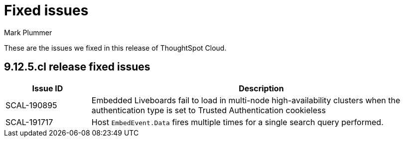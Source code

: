 = Fixed issues
:keywords: fixed issues
:last_updated: 6/5/2024
:author: Mark Plummer
:experimental:
:linkattrs:
:page-layout: default-cloud
:page-toclevels: -1
:description: These are the issues we fixed in recent ThoughtSpot Cloud releases.
:jira: SCAL-197719 (9.10.5.cl), SCAL-206809 (9.12.0.cl), SCAL-210330 (9.12.5.cl)

These are the issues we fixed in this release of ThoughtSpot Cloud.

[#releases-9-12-0-x]

== 9.12.5.cl release fixed issues

[cols="20%,80%"]
|===
|Issue ID |Description

|SCAL-190895
|Embedded Liveboards fail to load in multi-node high-availability clusters when the authentication type is set to Trusted Authentication cookieless
|SCAL-191717
|Host `EmbedEvent.Data` fires multiple times for a single search query performed.
|===
